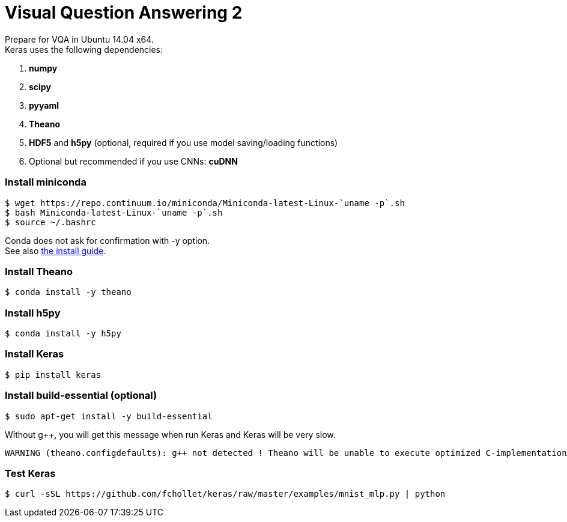 = Visual Question Answering 2
:hp-tags: VQA, DNN, RNN, CNN

Prepare for VQA in Ubuntu 14.04 x64. +
Keras uses the following dependencies: +

. *numpy*
. *scipy*
. *pyyaml*
. *Theano*
. *HDF5* and *h5py* (optional, required if you use model saving/loading functions)
. Optional but recommended if you use CNNs: *cuDNN*

=== Install miniconda
[source,role="console"]
----
$ wget https://repo.continuum.io/miniconda/Miniconda-latest-Linux-`uname -p`.sh
$ bash Miniconda-latest-Linux-`uname -p`.sh
$ source ~/.bashrc
----
Conda does not ask for confirmation with [white-background]#-y# option. +
See also link:http://conda.pydata.org/docs/install/quick.html[the install guide].

=== Install Theano
[source,role="console"]
----
$ conda install -y theano
----

=== Install h5py
[source,role="console"]
----
$ conda install -y h5py
----

=== Install Keras
[source,role="console"]
----
$ pip install keras
----

=== Install build-essential (optional)
[source,role="console"]
----
$ sudo apt-get install -y build-essential
----
Without g++, you will get this message when run Keras and Keras will be very slow.
[source,role="console"]
----
WARNING (theano.configdefaults): g++ not detected ! Theano will be unable to execute optimized C-implementations (for both CPU and GPU) and will default to Python implementations. Performance will be severely degraded. To remove this warning, set Theano flags cxx to an empty string.
----

=== Test Keras
[source,role="console"]
----
$ curl -sSL https://github.com/fchollet/keras/raw/master/examples/mnist_mlp.py | python
----